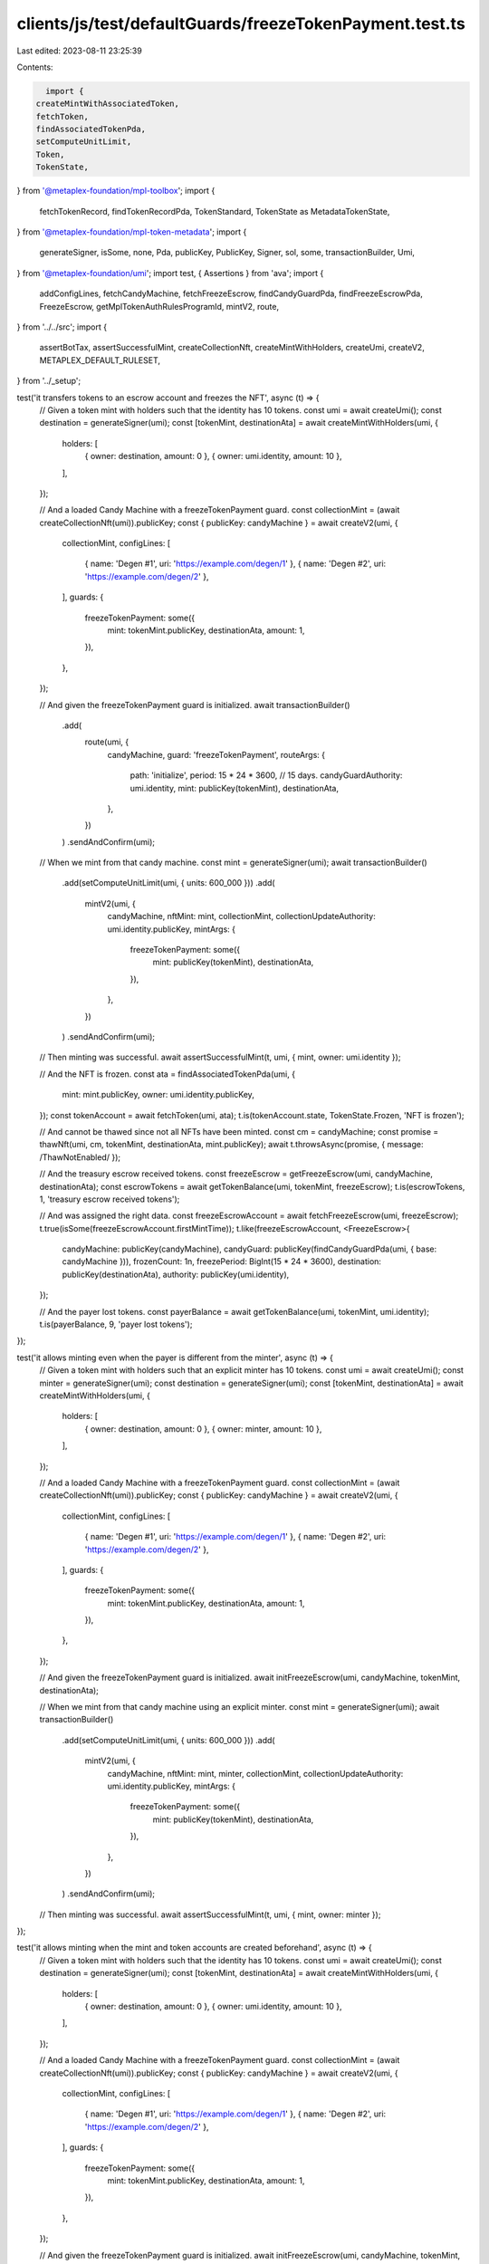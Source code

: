 clients/js/test/defaultGuards/freezeTokenPayment.test.ts
========================================================

Last edited: 2023-08-11 23:25:39

Contents:

.. code-block:: ts

    import {
  createMintWithAssociatedToken,
  fetchToken,
  findAssociatedTokenPda,
  setComputeUnitLimit,
  Token,
  TokenState,
} from '@metaplex-foundation/mpl-toolbox';
import {
  fetchTokenRecord,
  findTokenRecordPda,
  TokenStandard,
  TokenState as MetadataTokenState,
} from '@metaplex-foundation/mpl-token-metadata';
import {
  generateSigner,
  isSome,
  none,
  Pda,
  publicKey,
  PublicKey,
  Signer,
  sol,
  some,
  transactionBuilder,
  Umi,
} from '@metaplex-foundation/umi';
import test, { Assertions } from 'ava';
import {
  addConfigLines,
  fetchCandyMachine,
  fetchFreezeEscrow,
  findCandyGuardPda,
  findFreezeEscrowPda,
  FreezeEscrow,
  getMplTokenAuthRulesProgramId,
  mintV2,
  route,
} from '../../src';
import {
  assertBotTax,
  assertSuccessfulMint,
  createCollectionNft,
  createMintWithHolders,
  createUmi,
  createV2,
  METAPLEX_DEFAULT_RULESET,
} from '../_setup';

test('it transfers tokens to an escrow account and freezes the NFT', async (t) => {
  // Given a token mint with holders such that the identity has 10 tokens.
  const umi = await createUmi();
  const destination = generateSigner(umi);
  const [tokenMint, destinationAta] = await createMintWithHolders(umi, {
    holders: [
      { owner: destination, amount: 0 },
      { owner: umi.identity, amount: 10 },
    ],
  });

  // And a loaded Candy Machine with a freezeTokenPayment guard.
  const collectionMint = (await createCollectionNft(umi)).publicKey;
  const { publicKey: candyMachine } = await createV2(umi, {
    collectionMint,
    configLines: [
      { name: 'Degen #1', uri: 'https://example.com/degen/1' },
      { name: 'Degen #2', uri: 'https://example.com/degen/2' },
    ],
    guards: {
      freezeTokenPayment: some({
        mint: tokenMint.publicKey,
        destinationAta,
        amount: 1,
      }),
    },
  });

  // And given the freezeTokenPayment guard is initialized.
  await transactionBuilder()
    .add(
      route(umi, {
        candyMachine,
        guard: 'freezeTokenPayment',
        routeArgs: {
          path: 'initialize',
          period: 15 * 24 * 3600, // 15 days.
          candyGuardAuthority: umi.identity,
          mint: publicKey(tokenMint),
          destinationAta,
        },
      })
    )
    .sendAndConfirm(umi);

  // When we mint from that candy machine.
  const mint = generateSigner(umi);
  await transactionBuilder()
    .add(setComputeUnitLimit(umi, { units: 600_000 }))
    .add(
      mintV2(umi, {
        candyMachine,
        nftMint: mint,
        collectionMint,
        collectionUpdateAuthority: umi.identity.publicKey,
        mintArgs: {
          freezeTokenPayment: some({
            mint: publicKey(tokenMint),
            destinationAta,
          }),
        },
      })
    )
    .sendAndConfirm(umi);

  // Then minting was successful.
  await assertSuccessfulMint(t, umi, { mint, owner: umi.identity });

  // And the NFT is frozen.
  const ata = findAssociatedTokenPda(umi, {
    mint: mint.publicKey,
    owner: umi.identity.publicKey,
  });
  const tokenAccount = await fetchToken(umi, ata);
  t.is(tokenAccount.state, TokenState.Frozen, 'NFT is frozen');

  // And cannot be thawed since not all NFTs have been minted.
  const cm = candyMachine;
  const promise = thawNft(umi, cm, tokenMint, destinationAta, mint.publicKey);
  await t.throwsAsync(promise, { message: /ThawNotEnabled/ });

  // And the treasury escrow received tokens.
  const freezeEscrow = getFreezeEscrow(umi, candyMachine, destinationAta);
  const escrowTokens = await getTokenBalance(umi, tokenMint, freezeEscrow);
  t.is(escrowTokens, 1, 'treasury escrow received tokens');

  // And was assigned the right data.
  const freezeEscrowAccount = await fetchFreezeEscrow(umi, freezeEscrow);
  t.true(isSome(freezeEscrowAccount.firstMintTime));
  t.like(freezeEscrowAccount, <FreezeEscrow>{
    candyMachine: publicKey(candyMachine),
    candyGuard: publicKey(findCandyGuardPda(umi, { base: candyMachine })),
    frozenCount: 1n,
    freezePeriod: BigInt(15 * 24 * 3600),
    destination: publicKey(destinationAta),
    authority: publicKey(umi.identity),
  });

  // And the payer lost tokens.
  const payerBalance = await getTokenBalance(umi, tokenMint, umi.identity);
  t.is(payerBalance, 9, 'payer lost tokens');
});

test('it allows minting even when the payer is different from the minter', async (t) => {
  // Given a token mint with holders such that an explicit minter has 10 tokens.
  const umi = await createUmi();
  const minter = generateSigner(umi);
  const destination = generateSigner(umi);
  const [tokenMint, destinationAta] = await createMintWithHolders(umi, {
    holders: [
      { owner: destination, amount: 0 },
      { owner: minter, amount: 10 },
    ],
  });

  // And a loaded Candy Machine with a freezeTokenPayment guard.
  const collectionMint = (await createCollectionNft(umi)).publicKey;
  const { publicKey: candyMachine } = await createV2(umi, {
    collectionMint,
    configLines: [
      { name: 'Degen #1', uri: 'https://example.com/degen/1' },
      { name: 'Degen #2', uri: 'https://example.com/degen/2' },
    ],
    guards: {
      freezeTokenPayment: some({
        mint: tokenMint.publicKey,
        destinationAta,
        amount: 1,
      }),
    },
  });

  // And given the freezeTokenPayment guard is initialized.
  await initFreezeEscrow(umi, candyMachine, tokenMint, destinationAta);

  // When we mint from that candy machine using an explicit minter.
  const mint = generateSigner(umi);
  await transactionBuilder()
    .add(setComputeUnitLimit(umi, { units: 600_000 }))
    .add(
      mintV2(umi, {
        candyMachine,
        nftMint: mint,
        minter,
        collectionMint,
        collectionUpdateAuthority: umi.identity.publicKey,
        mintArgs: {
          freezeTokenPayment: some({
            mint: publicKey(tokenMint),
            destinationAta,
          }),
        },
      })
    )
    .sendAndConfirm(umi);

  // Then minting was successful.
  await assertSuccessfulMint(t, umi, { mint, owner: minter });
});

test('it allows minting when the mint and token accounts are created beforehand', async (t) => {
  // Given a token mint with holders such that the identity has 10 tokens.
  const umi = await createUmi();
  const destination = generateSigner(umi);
  const [tokenMint, destinationAta] = await createMintWithHolders(umi, {
    holders: [
      { owner: destination, amount: 0 },
      { owner: umi.identity, amount: 10 },
    ],
  });

  // And a loaded Candy Machine with a freezeTokenPayment guard.
  const collectionMint = (await createCollectionNft(umi)).publicKey;
  const { publicKey: candyMachine } = await createV2(umi, {
    collectionMint,
    configLines: [
      { name: 'Degen #1', uri: 'https://example.com/degen/1' },
      { name: 'Degen #2', uri: 'https://example.com/degen/2' },
    ],
    guards: {
      freezeTokenPayment: some({
        mint: tokenMint.publicKey,
        destinationAta,
        amount: 1,
      }),
    },
  });

  // And given the freezeTokenPayment guard is initialized.
  await initFreezeEscrow(umi, candyMachine, tokenMint, destinationAta);

  // When we mint from that candy machine by creating
  // the mint and token accounts beforehand.
  const mint = generateSigner(umi);
  await transactionBuilder()
    .add(setComputeUnitLimit(umi, { units: 600_000 }))
    .add(
      createMintWithAssociatedToken(umi, {
        mint,
        owner: umi.identity.publicKey,
      })
    )
    .add(
      mintV2(umi, {
        candyMachine,
        nftMint: mint,
        collectionMint,
        collectionUpdateAuthority: umi.identity.publicKey,
        mintArgs: {
          freezeTokenPayment: some({
            mint: publicKey(tokenMint),
            destinationAta,
          }),
        },
      })
    )
    .sendAndConfirm(umi);

  // Then minting was successful.
  await assertSuccessfulMint(t, umi, { mint, owner: umi.identity });
});

test('it can thaw an NFT once all NFTs are minted', async (t) => {
  // Given a token mint with holders such that the identity has 10 tokens.
  const umi = await createUmi();
  const destination = generateSigner(umi);
  const [tokenMint, destinationAta] = await createMintWithHolders(umi, {
    holders: [
      { owner: destination, amount: 0 },
      { owner: umi.identity, amount: 10 },
    ],
  });

  // And a loaded Candy Machine with an initialized
  // freezeTokenPayment guard with only one item.
  const collectionMint = (await createCollectionNft(umi)).publicKey;
  const { publicKey: candyMachine } = await createV2(umi, {
    collectionMint,
    configLines: [{ name: 'Degen #1', uri: 'https://example.com/degen/1' }],
    guards: {
      freezeTokenPayment: some({
        mint: tokenMint.publicKey,
        destinationAta,
        amount: 1,
      }),
    },
  });
  await initFreezeEscrow(umi, candyMachine, tokenMint, destinationAta);

  // And given we minted the only frozen NFT from that candy machine.
  const mint = await mintNft(
    umi,
    candyMachine,
    tokenMint,
    destinationAta,
    collectionMint
  );
  t.is(await getTokenState(umi, mint, umi.identity), TokenState.Frozen);

  // When we thaw the NFT.
  await thawNft(umi, candyMachine, tokenMint, destinationAta, mint.publicKey);

  // Then the NFT is thawed.
  t.is(await getTokenState(umi, mint, umi.identity), TokenState.Initialized);
});

test('it can unlock funds once all NFTs have been thawed', async (t) => {
  // Given a token mint with holders such that the identity has 10 tokens.
  const umi = await createUmi();
  const destination = generateSigner(umi);
  const [tokenMint, destinationAta] = await createMintWithHolders(umi, {
    holders: [
      { owner: destination, amount: 0 },
      { owner: umi.identity, amount: 10 },
    ],
  });

  // And a loaded Candy Machine with an initialized freezeTokenPayment guard.
  const collectionMint = (await createCollectionNft(umi)).publicKey;
  const { publicKey: candyMachine } = await createV2(umi, {
    collectionMint,
    configLines: [{ name: 'Degen #1', uri: 'https://example.com/degen/1' }],
    guards: {
      freezeTokenPayment: some({
        mint: tokenMint.publicKey,
        destinationAta,
        amount: 1,
      }),
    },
  });
  await initFreezeEscrow(umi, candyMachine, tokenMint, destinationAta);

  // And given all NFTs have been minted and thawed.
  const mint = await mintNft(
    umi,
    candyMachine,
    tokenMint,
    destinationAta,
    collectionMint
  );
  await thawNft(umi, candyMachine, tokenMint, destinationAta, mint.publicKey);

  // When the authority unlocks the funds.
  await transactionBuilder()
    .add(
      route(umi, {
        candyMachine,
        guard: 'freezeTokenPayment',
        routeArgs: {
          path: 'unlockFunds',
          candyGuardAuthority: umi.identity,
          mint: publicKey(tokenMint),
          destinationAta,
        },
      })
    )
    .sendAndConfirm(umi);

  // Then the destination wallet received the token.
  const treasuryBalance = await getTokenBalance(umi, tokenMint, destination);
  t.is(treasuryBalance, 1, 'treasury received tokens');

  // And the treasury escrow ATA no longer exists.
  const [treasuryEscrow] = getFreezeEscrow(umi, candyMachine, destinationAta);
  const [treasuryEscrowAta] = findAssociatedTokenPda(umi, {
    mint: mint.publicKey,
    owner: treasuryEscrow,
  });
  t.false(
    await umi.rpc.accountExists(treasuryEscrowAta),
    'treasury escrow ATA no longer exists'
  );
});

test('it cannot unlock funds if not all NFTs have been thawed', async (t) => {
  // Given a token mint with holders such that the identity has 10 tokens.
  const umi = await createUmi();
  const destination = generateSigner(umi);
  const [tokenMint, destinationAta] = await createMintWithHolders(umi, {
    holders: [
      { owner: destination, amount: 0 },
      { owner: umi.identity, amount: 10 },
    ],
  });

  // And a loaded Candy Machine with an initialized freezeTokenPayment guard.
  const collectionMint = (await createCollectionNft(umi)).publicKey;
  const { publicKey: candyMachine } = await createV2(umi, {
    collectionMint,
    configLines: [{ name: 'Degen #1', uri: 'https://example.com/degen/1' }],
    guards: {
      freezeTokenPayment: some({
        mint: tokenMint.publicKey,
        destinationAta,
        amount: 1,
      }),
    },
  });
  await initFreezeEscrow(umi, candyMachine, tokenMint, destinationAta);

  // And given all NFTs have been minted but not thawed.
  await mintNft(umi, candyMachine, tokenMint, destinationAta, collectionMint);

  // When the authority tries to unlock the funds.
  const promise = transactionBuilder()
    .add(
      route(umi, {
        candyMachine,
        guard: 'freezeTokenPayment',
        routeArgs: {
          path: 'unlockFunds',
          candyGuardAuthority: umi.identity,
          mint: publicKey(tokenMint),
          destinationAta,
        },
      })
    )
    .sendAndConfirm(umi);

  // Then we expect an error.
  await t.throwsAsync(promise, { message: /UnlockNotEnabled/ });

  // And the destination wallet did not receive any tokens.
  const treasuryBalance = await getTokenBalance(umi, tokenMint, destination);
  t.is(treasuryBalance, 0, 'treasury received no tokens');
});

test('it can have multiple freeze escrow and reuse the same ones', async (t) => {
  // Increase the timeout of this long test to 20 seconds.
  t.timeout(20_000);

  // Given a loaded Candy Machine with 4 groups
  // containing freezeTokenPayment guards such that:
  // - Group A and Group B use the same destination (and thus freeze escrow).
  // - Group C uses a different destination than group A and B.
  // - Group D does not use a freezeTokenPayment guard at all.
  // And such that the identity has 10 tokens of each mint.
  const umi = await createUmi();
  const destinationAB = generateSigner(umi);
  const destinationC = generateSigner(umi);
  const destinationD = generateSigner(umi);
  const [mintAB, destinationAtaAB] = await createMintWithHolders(umi, {
    holders: [
      { owner: destinationAB, amount: 0 },
      { owner: umi.identity, amount: 10 },
    ],
  });
  const [mintC, destinationAtaC] = await createMintWithHolders(umi, {
    holders: [
      { owner: destinationC, amount: 0 },
      { owner: umi.identity, amount: 10 },
    ],
  });
  const [mintD, destinationAtaD] = await createMintWithHolders(umi, {
    holders: [
      { owner: destinationD, amount: 0 },
      { owner: umi.identity, amount: 10 },
    ],
  });
  const collectionMint = (await createCollectionNft(umi)).publicKey;
  const { publicKey: candyMachine } = await createV2(umi, {
    collectionMint,
    itemsAvailable: 4,
    guards: {},
    groups: [
      {
        label: 'GROUPA',
        guards: {
          freezeTokenPayment: some({
            amount: 1,
            destinationAta: destinationAtaAB,
            mint: mintAB.publicKey,
          }),
        },
      },
      {
        label: 'GROUPB',
        guards: {
          freezeTokenPayment: some({
            amount: 3,
            destinationAta: destinationAtaAB,
            mint: mintAB.publicKey,
          }),
        },
      },
      {
        label: 'GROUPC',
        guards: {
          freezeTokenPayment: some({
            amount: 5,
            destinationAta: destinationAtaC,
            mint: mintC.publicKey,
          }),
        },
      },
      {
        label: 'GROUPD',
        guards: {
          tokenPayment: some({
            amount: 7,
            destinationAta: destinationAtaD,
            mint: mintD.publicKey,
          }),
        },
      },
    ],
  });
  await transactionBuilder()
    .add(
      addConfigLines(umi, {
        candyMachine,
        index: 0,
        configLines: [
          { name: 'Degen #1', uri: 'https://example.com/degen/1' },
          { name: 'Degen #2', uri: 'https://example.com/degen/2' },
          { name: 'Degen #3', uri: 'https://example.com/degen/3' },
          { name: 'Degen #4', uri: 'https://example.com/degen/4' },
        ],
      })
    )
    .sendAndConfirm(umi);

  // And given all freeze escrows have been initialized.
  const cm = candyMachine;
  await initFreezeEscrow(umi, cm, mintAB, destinationAtaAB, 'GROUPA');
  await initFreezeEscrow(umi, cm, mintC, destinationAtaC, 'GROUPC');

  // Note that trying to initialize the escrow for group B will fail
  // because it has already been initialized via group A.
  await t.throwsAsync(
    initFreezeEscrow(umi, cm, mintAB, destinationAtaAB, 'GROUPB'),
    { message: /FreezeEscrowAlreadyExists/ }
  );

  // When we mint all 4 NFTs via each group.
  const cl = collectionMint;
  const nftA = await mintNft(umi, cm, mintAB, destinationAtaAB, cl, 'GROUPA'); // 1 AB token.
  const nftB = await mintNft(umi, cm, mintAB, destinationAtaAB, cl, 'GROUPB'); // 3 AB tokens.
  const nftC = await mintNft(umi, cm, mintC, destinationAtaC, cl, 'GROUPC'); // 5 C tokens.
  const nftD = generateSigner(umi); // 7 D tokens.
  await transactionBuilder()
    .add(setComputeUnitLimit(umi, { units: 600_000 }))
    .add(
      mintV2(umi, {
        candyMachine,
        nftMint: nftD,
        collectionMint,
        collectionUpdateAuthority: umi.identity.publicKey,
        group: some('GROUPD'),
        mintArgs: {
          tokenPayment: some({
            mint: mintD.publicKey,
            destinationAta: destinationAtaD,
          }),
        },
      })
    )
    .sendAndConfirm(umi);

  // Then all NFTs except for group D have been frozen.
  const [tokenA, tokenB, tokenC, tokenD] = await Promise.all(
    [nftA, nftB, nftC, nftD].map(
      ({ publicKey: mint }): Promise<Token> =>
        fetchToken(
          umi,
          findAssociatedTokenPda(umi, { mint, owner: umi.identity.publicKey })
        )
    )
  );
  t.is(tokenA.state, TokenState.Frozen, 'NFT A is frozen');
  t.is(tokenB.state, TokenState.Frozen, 'NFT B is frozen');
  t.is(tokenC.state, TokenState.Frozen, 'NFT C is frozen');
  t.is(tokenD.state, TokenState.Initialized, 'NFT D is not frozen');

  // And the treasury escrow received tokens.
  const escrowAB = getFreezeEscrow(umi, candyMachine, destinationAtaAB);
  const escrowC = getFreezeEscrow(umi, candyMachine, destinationAtaC);
  const escrowBalanceAB = await getTokenBalance(umi, mintAB, escrowAB);
  const escrowBalanceC = await getTokenBalance(umi, mintC, escrowC);
  t.is(escrowBalanceAB, 4, 'treasury AB escrow ATA received tokens');
  t.is(escrowBalanceC, 5, 'treasury C escrow ATA received tokens');

  // And the payer lost tokens.
  const payerTokensAB = await getTokenBalance(umi, mintAB, umi.identity);
  const payerTokensC = await getTokenBalance(umi, mintC, umi.identity);
  const payerTokensD = await getTokenBalance(umi, mintD, umi.identity);
  t.is(payerTokensAB, 10 - 4, 'payer lost AB tokens');
  t.is(payerTokensC, 10 - 5, 'payer lost C tokens');
  t.is(payerTokensD, 10 - 7, 'payer lost D tokens');

  // And the frozen counters securely decrease as we thaw all frozen NFTs.
  const assertFrozenCounts = async (ab: number, c: number) => {
    await Promise.all([
      assertFrozenCount(t, umi, candyMachine, destinationAtaAB, ab),
      assertFrozenCount(t, umi, candyMachine, destinationAtaC, c),
    ]);
  };
  await assertFrozenCounts(2, 1);
  await thawNft(umi, cm, mintAB, destinationAtaAB, nftD.publicKey, 'GROUPA'); // Not frozen.
  await assertFrozenCounts(2, 1); // No change.
  await thawNft(umi, cm, mintAB, destinationAtaAB, nftA.publicKey, 'GROUPA');
  await assertFrozenCounts(1, 1); // AB decreased.
  await thawNft(umi, cm, mintAB, destinationAtaAB, nftA.publicKey, 'GROUPA'); // Already thawed.
  await assertFrozenCounts(1, 1); // No change.
  await thawNft(umi, cm, mintAB, destinationAtaAB, nftB.publicKey, 'GROUPB');
  await assertFrozenCounts(0, 1); // AB decreased.
  await thawNft(umi, cm, mintC, destinationAtaC, nftC.publicKey, 'GROUPC');
  await assertFrozenCounts(0, 0); // C decreased.

  // And when the authority unlocks the funds of both freeze escrows.
  await unlockFunds(umi, cm, mintAB, destinationAtaAB, 'GROUPA');
  await unlockFunds(umi, cm, mintC, destinationAtaC, 'GROUPC');

  // Note that trying to unlock the funds of group B will fail
  // because it has already been unlocked via group A.
  await t.throwsAsync(
    unlockFunds(umi, cm, mintAB, destinationAtaAB, 'GROUPB'),
    { message: /AccountNotInitialized/ }
  );

  // Then the treasuries received the funds.
  t.is(await getTokenBalance(umi, mintAB, destinationAB.publicKey), 4);
  t.is(await getTokenBalance(umi, mintC, destinationC.publicKey), 5);
  t.is(await getTokenBalance(umi, mintD, destinationD.publicKey), 7);

  // And the treasury escrows ATA no longer exist.
  const [escrowAtaAB] = findAssociatedTokenPda(umi, {
    mint: mintAB.publicKey,
    owner: getFreezeEscrow(umi, candyMachine, destinationAtaAB)[0],
  });
  const [escrowAtaC] = findAssociatedTokenPda(umi, {
    mint: mintC.publicKey,
    owner: getFreezeEscrow(umi, candyMachine, destinationAtaC)[0],
  });
  t.false(
    await umi.rpc.accountExists(escrowAtaAB),
    'treasury AB escrow ATA no longer exists'
  );
  t.false(
    await umi.rpc.accountExists(escrowAtaC),
    'treasury C escrow ATA no longer exists'
  );
});

test('it fails to mint if the freeze escrow was not initialized', async (t) => {
  // Given a token mint with holders such that the identity has 10 tokens.
  const umi = await createUmi();
  const destination = generateSigner(umi);
  const [tokenMint, destinationAta] = await createMintWithHolders(umi, {
    holders: [
      { owner: destination, amount: 0 },
      { owner: umi.identity, amount: 10 },
    ],
  });

  // And a loaded Candy Machine with a freezeTokenPayment guard.
  const collectionMint = (await createCollectionNft(umi)).publicKey;
  const { publicKey: candyMachine } = await createV2(umi, {
    collectionMint,
    configLines: [{ name: 'Degen #1', uri: 'https://example.com/degen/1' }],
    guards: {
      freezeTokenPayment: some({
        mint: tokenMint.publicKey,
        destinationAta,
        amount: 1,
      }),
    },
  });

  // When we try to mint without initializing the freeze escrow.
  const mint = generateSigner(umi);
  const promise = transactionBuilder()
    .add(setComputeUnitLimit(umi, { units: 600_000 }))
    .add(
      createMintWithAssociatedToken(umi, {
        mint,
        owner: umi.identity.publicKey,
      })
    )
    .add(
      mintV2(umi, {
        candyMachine,
        nftMint: mint,
        collectionMint,
        collectionUpdateAuthority: umi.identity.publicKey,
        mintArgs: {
          freezeTokenPayment: some({
            mint: publicKey(tokenMint),
            destinationAta,
          }),
        },
      })
    )
    .sendAndConfirm(umi);

  // Then we expect an error.
  await t.throwsAsync(promise, { message: /FreezeNotInitialized/ });
});

test('it fails to mint if the payer does not have enough tokens', async (t) => {
  // Given a token mint with holders such that the identity has 4 tokens.
  const umi = await createUmi();
  const destination = generateSigner(umi);
  const [tokenMint, destinationAta] = await createMintWithHolders(umi, {
    holders: [
      { owner: destination, amount: 0 },
      { owner: umi.identity, amount: 4 },
    ],
  });

  // And a loaded Candy Machine with an initialized
  // freezeTokenPayment guard costing 5 tokens.
  const collectionMint = (await createCollectionNft(umi)).publicKey;
  const { publicKey: candyMachine } = await createV2(umi, {
    collectionMint,
    configLines: [{ name: 'Degen #1', uri: 'https://example.com/degen/1' }],
    guards: {
      freezeTokenPayment: some({
        mint: tokenMint.publicKey,
        destinationAta,
        amount: 5,
      }),
    },
  });
  await initFreezeEscrow(umi, candyMachine, tokenMint, destinationAta);

  // When the identity tries to mint from it.
  const mint = generateSigner(umi);
  const promise = transactionBuilder()
    .add(setComputeUnitLimit(umi, { units: 600_000 }))
    .add(
      createMintWithAssociatedToken(umi, {
        mint,
        owner: umi.identity.publicKey,
      })
    )
    .add(
      mintV2(umi, {
        candyMachine,
        nftMint: mint,
        collectionMint,
        collectionUpdateAuthority: umi.identity.publicKey,
        mintArgs: {
          freezeTokenPayment: some({
            mint: publicKey(tokenMint),
            destinationAta,
          }),
        },
      })
    )
    .sendAndConfirm(umi);

  // Then we expect an error.
  await t.throwsAsync(promise, { message: /NotEnoughTokens/ });
});

test('it charges a bot tax if something goes wrong', async (t) => {
  // Given a token mint with holders such that the identity has 10 tokens.
  const umi = await createUmi();
  const destination = generateSigner(umi);
  const [tokenMint, destinationAta] = await createMintWithHolders(umi, {
    holders: [
      { owner: destination, amount: 0 },
      { owner: umi.identity, amount: 10 },
    ],
  });

  // And a loaded Candy Machine with a freezeTokenPayment guard and a bot tax guard.
  const collectionMint = (await createCollectionNft(umi)).publicKey;
  const { publicKey: candyMachine } = await createV2(umi, {
    collectionMint,
    configLines: [{ name: 'Degen #1', uri: 'https://example.com/degen/1' }],
    guards: {
      botTax: some({ lamports: sol(0.1), lastInstruction: true }),
      freezeTokenPayment: some({
        mint: tokenMint.publicKey,
        destinationAta,
        amount: 1,
      }),
    },
  });

  // When we try to mint without initializing the freeze escrow.
  const mint = generateSigner(umi);
  const { signature } = await transactionBuilder()
    .add(setComputeUnitLimit(umi, { units: 600_000 }))
    .add(
      createMintWithAssociatedToken(umi, {
        mint,
        owner: umi.identity.publicKey,
      })
    )
    .add(
      mintV2(umi, {
        candyMachine,
        nftMint: mint,
        collectionMint,
        collectionUpdateAuthority: umi.identity.publicKey,
        mintArgs: {
          freezeTokenPayment: some({
            mint: publicKey(tokenMint),
            destinationAta,
          }),
        },
      })
    )
    .sendAndConfirm(umi);

  // Then we expect a silent bot tax error.
  await assertBotTax(t, umi, mint, signature, /FreezeNotInitialized/);
});

test('it transfers tokens to an escrow account and locks the Programmable NFT', async (t) => {
  // Given a token mint with holders such that the identity has 10 tokens.
  const umi = await createUmi();
  const destination = generateSigner(umi);
  const [tokenMint, destinationAta] = await createMintWithHolders(umi, {
    holders: [
      { owner: destination, amount: 0 },
      { owner: umi.identity, amount: 10 },
    ],
  });

  // And a loaded PNFT Candy Machine with a freezeTokenPayment guard.
  const collectionMint = (await createCollectionNft(umi)).publicKey;
  const { publicKey: candyMachine } = await createV2(umi, {
    tokenStandard: TokenStandard.ProgrammableNonFungible,
    ruleSet: METAPLEX_DEFAULT_RULESET,
    collectionMint,
    configLines: [
      { name: 'Degen #1', uri: 'https://example.com/degen/1' },
      { name: 'Degen #2', uri: 'https://example.com/degen/2' },
    ],
    guards: {
      freezeTokenPayment: some({
        mint: tokenMint.publicKey,
        destinationAta,
        amount: 1,
      }),
    },
  });

  // And given the freezeTokenPayment guard is initialized.
  await initFreezeEscrow(umi, candyMachine, tokenMint, destinationAta);

  // When we mint from that candy machine.
  const mint = generateSigner(umi);
  await transactionBuilder()
    .add(setComputeUnitLimit(umi, { units: 800_000 }))
    .add(
      mintV2(umi, {
        candyMachine,
        nftMint: mint,
        collectionMint,
        collectionUpdateAuthority: umi.identity.publicKey,
        mintArgs: {
          freezeTokenPayment: some({
            mint: tokenMint.publicKey,
            destinationAta,
            nftRuleSet: METAPLEX_DEFAULT_RULESET,
          }),
        },
        tokenStandard: TokenStandard.ProgrammableNonFungible,
        authorizationRulesProgram: getMplTokenAuthRulesProgramId(umi),
      })
    )
    .sendAndConfirm(umi);

  // Then minting was successful.
  await assertSuccessfulMint(t, umi, { mint, owner: umi.identity });

  // And the pNFT is frozen.
  const [ata] = findAssociatedTokenPda(umi, {
    mint: mint.publicKey,
    owner: umi.identity.publicKey,
  });
  const tokenAccount = await fetchToken(umi, ata);
  t.is(tokenAccount.state, TokenState.Frozen);

  // And the token record is locked.
  const [tokenRecord] = findTokenRecordPda(umi, {
    mint: mint.publicKey,
    token: ata,
  });
  const tokenRecodAccount = await fetchTokenRecord(umi, tokenRecord);
  t.is(tokenRecodAccount.state, MetadataTokenState.Locked);

  // And cannot be thawed since not all NFTs have been minted.
  const promise = thawNft(
    umi,
    candyMachine,
    tokenMint,
    destinationAta,
    mint.publicKey
  );
  await t.throwsAsync(promise, { message: /ThawNotEnabled/ });

  // And the treasury escrow received tokens.
  const freezeEscrow = getFreezeEscrow(umi, candyMachine, destinationAta);
  const escrowTokens = await getTokenBalance(umi, tokenMint, freezeEscrow);
  t.is(escrowTokens, 1, 'treasury escrow received tokens');

  // And was assigned the right data.
  const freezeEscrowAccount = await fetchFreezeEscrow(umi, freezeEscrow);
  t.true(isSome(freezeEscrowAccount.firstMintTime));
  t.like(freezeEscrowAccount, <FreezeEscrow>{
    candyMachine: publicKey(candyMachine),
    candyGuard: publicKey(findCandyGuardPda(umi, { base: candyMachine })),
    frozenCount: 1n,
    freezePeriod: BigInt(15 * 24 * 3600),
    destination: publicKey(destinationAta),
    authority: publicKey(umi.identity),
  });

  // And the payer lost tokens.
  const payerBalance = await getTokenBalance(umi, tokenMint, umi.identity);
  t.is(payerBalance, 9, 'payer lost tokens');
});

test('it can thaw a Programmable NFT once all NFTs are minted', async (t) => {
  // Given a token mint with holders such that the identity has 10 tokens.
  const umi = await createUmi();
  const destination = generateSigner(umi);
  const [tokenMint, destinationAta] = await createMintWithHolders(umi, {
    holders: [
      { owner: destination, amount: 0 },
      { owner: umi.identity, amount: 10 },
    ],
  });

  // And a loaded Candy Machine with a ruleSet and an initialized
  // freezeTokenPayment guard with only one item.
  const collectionMint = (await createCollectionNft(umi)).publicKey;
  const { publicKey: candyMachine } = await createV2(umi, {
    collectionMint,
    tokenStandard: TokenStandard.ProgrammableNonFungible,
    ruleSet: METAPLEX_DEFAULT_RULESET,
    configLines: [{ name: 'Degen #1', uri: 'https://example.com/degen/1' }],
    guards: {
      freezeTokenPayment: some({
        mint: tokenMint.publicKey,
        destinationAta,
        amount: 1,
      }),
    },
  });
  await initFreezeEscrow(umi, candyMachine, tokenMint, destinationAta);

  // And given we minted the only PNFT from that candy machine.
  const mint = generateSigner(umi);
  await transactionBuilder()
    .add(setComputeUnitLimit(umi, { units: 800_000 }))
    .add(
      mintV2(umi, {
        candyMachine,
        nftMint: mint,
        collectionMint,
        collectionUpdateAuthority: umi.identity.publicKey,
        mintArgs: {
          freezeTokenPayment: some({
            mint: tokenMint.publicKey,
            destinationAta,
            nftRuleSet: METAPLEX_DEFAULT_RULESET,
          }),
        },
        tokenStandard: TokenStandard.ProgrammableNonFungible,
        authorizationRulesProgram: getMplTokenAuthRulesProgramId(umi),
      })
    )
    .sendAndConfirm(umi);

  // And that is it locked.
  const [tokenRecord] = findTokenRecordPda(umi, {
    mint: mint.publicKey,
    token: findAssociatedTokenPda(umi, {
      mint: mint.publicKey,
      owner: umi.identity.publicKey,
    })[0],
  });
  let tokenRecordAccount = await fetchTokenRecord(umi, tokenRecord);
  t.is(tokenRecordAccount.state, MetadataTokenState.Locked);

  // When we thaw the locked PNFT.
  await setComputeUnitLimit(umi, { units: 600_000 })
    .add(
      route(umi, {
        candyMachine,
        guard: 'freezeTokenPayment',
        routeArgs: {
          path: 'thaw',
          nftMint: mint.publicKey,
          nftOwner: umi.identity.publicKey,
          nftTokenStandard: TokenStandard.ProgrammableNonFungible,
          mint: tokenMint.publicKey,
          destinationAta,
          nftRuleSet: METAPLEX_DEFAULT_RULESET,
        },
      })
    )
    .sendAndConfirm(umi);

  // Then the PNFT is unlocked.
  tokenRecordAccount = await fetchTokenRecord(umi, tokenRecord);
  t.is(tokenRecordAccount.state, MetadataTokenState.Unlocked);

  // And the freeze escrow ATA account is closed.
  t.false(
    await umi.rpc.accountExists(
      findAssociatedTokenPda(umi, {
        mint: mint.publicKey,
        owner: findFreezeEscrowPda(umi, {
          destination: destinationAta,
          candyMachine,
          candyGuard: findCandyGuardPda(umi, { base: candyMachine })[0],
        })[0],
      })[0]
    )
  );
});

const getTokenBalance = async (
  umi: Umi,
  mint: PublicKey | Signer,
  owner: PublicKey | Pda | Signer
) => {
  const ata = findAssociatedTokenPda(umi, {
    mint: publicKey(mint, false),
    owner: publicKey(owner, false),
  });
  const tokenAccount = await fetchToken(umi, ata);
  return Number(tokenAccount.amount);
};

const getTokenState = async (
  umi: Umi,
  mint: PublicKey | Signer,
  owner: PublicKey | Pda | Signer
) => {
  const ata = findAssociatedTokenPda(umi, {
    mint: publicKey(mint, false),
    owner: publicKey(owner, false),
  });
  const tokenAccount = await fetchToken(umi, ata);
  return tokenAccount.state;
};

const getFreezeEscrow = (
  umi: Umi,
  candyMachine: PublicKey,
  destinationAta: PublicKey | Pda
) =>
  findFreezeEscrowPda(umi, {
    candyMachine,
    candyGuard: findCandyGuardPda(umi, { base: candyMachine })[0],
    destination: publicKey(destinationAta, false),
  });

const getFrozenCount = async (
  umi: Umi,
  candyMachine: PublicKey,
  destinationAta: PublicKey | Pda
) => {
  const pda = getFreezeEscrow(umi, candyMachine, destinationAta);
  const account = await fetchFreezeEscrow(umi, pda);
  return Number(account.frozenCount);
};

const assertFrozenCount = async (
  t: Assertions,
  umi: Umi,
  candyMachine: PublicKey,
  destinationAta: PublicKey | Pda,
  expected: number
): Promise<void> => {
  const frozenCount = await getFrozenCount(umi, candyMachine, destinationAta);
  t.is(frozenCount, expected, 'frozen count is correct');
};

const initFreezeEscrow = async (
  umi: Umi,
  candyMachine: PublicKey,
  tokenMint: PublicKey | Signer,
  destinationAta: PublicKey | Pda,
  group?: string
) => {
  await transactionBuilder()
    .add(
      route(umi, {
        candyMachine,
        guard: 'freezeTokenPayment',
        group: group ? some(group) : none(),
        routeArgs: {
          path: 'initialize',
          period: 15 * 24 * 3600, // 15 days.
          candyGuardAuthority: umi.identity,
          mint: publicKey(tokenMint),
          destinationAta: publicKey(destinationAta),
        },
      })
    )
    .sendAndConfirm(umi);
};

const mintNft = async (
  umi: Umi,
  candyMachine: PublicKey,
  tokenMint: PublicKey | Signer,
  destinationAta: PublicKey,
  collectionMint: PublicKey,
  group?: string
) => {
  const mint = generateSigner(umi);
  await transactionBuilder()
    .add(setComputeUnitLimit(umi, { units: 600_000 }))
    .add(
      mintV2(umi, {
        candyMachine,
        nftMint: mint,
        collectionMint,
        collectionUpdateAuthority: umi.identity.publicKey,
        group: group ? some(group) : none(),
        mintArgs: {
          freezeTokenPayment: some({
            mint: publicKey(tokenMint),
            destinationAta,
          }),
        },
      })
    )
    .sendAndConfirm(umi);

  return mint;
};

const thawNft = async (
  umi: Umi,
  candyMachine: PublicKey,
  tokenMint: PublicKey | Signer,
  destinationAta: PublicKey,
  nftMint: PublicKey,
  group?: string,
  nftOwner?: PublicKey
) => {
  const candyMachineAccount = await fetchCandyMachine(umi, candyMachine);
  await route(umi, {
    candyMachine,
    guard: 'freezeTokenPayment',
    group: group ? some(group) : none(),
    routeArgs: {
      path: 'thaw',
      nftMint,
      nftOwner: nftOwner ?? umi.identity.publicKey,
      nftTokenStandard: candyMachineAccount.tokenStandard,
      mint: publicKey(tokenMint),
      destinationAta,
    },
  }).sendAndConfirm(umi);
};

const unlockFunds = async (
  umi: Umi,
  candyMachine: PublicKey,
  tokenMint: PublicKey | Signer,
  destinationAta: PublicKey,
  group?: string,
  candyGuardAuthority?: Signer
) => {
  await route(umi, {
    candyMachine,
    guard: 'freezeTokenPayment',
    group: group ? some(group) : none(),
    routeArgs: {
      path: 'unlockFunds',
      candyGuardAuthority: candyGuardAuthority ?? umi.identity,
      mint: publicKey(tokenMint),
      destinationAta,
    },
  }).sendAndConfirm(umi);
};


